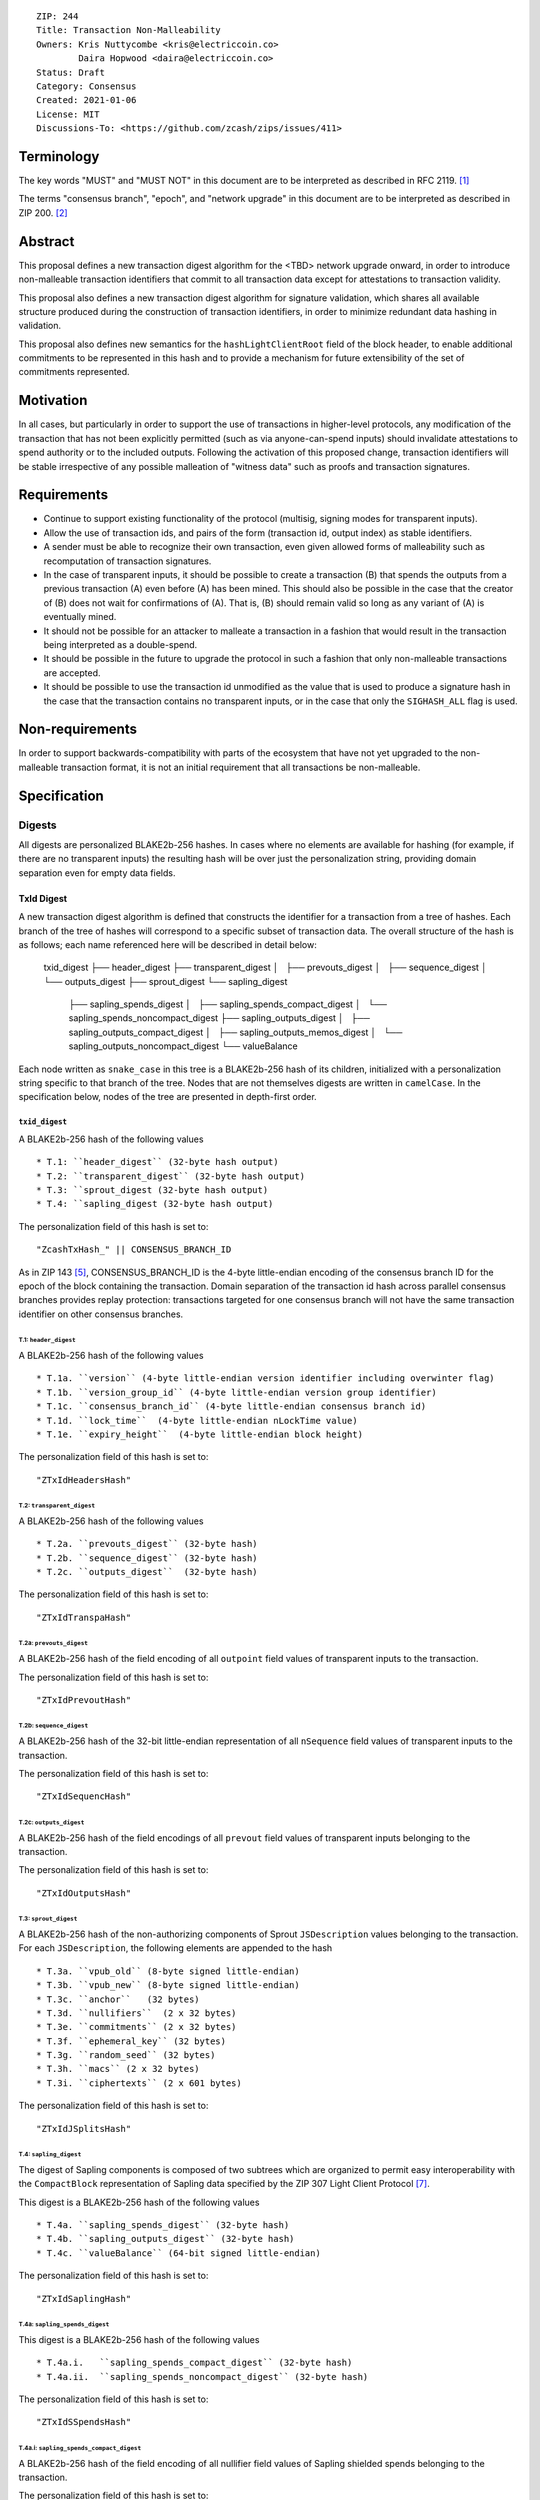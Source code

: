 ::

  ZIP: 244
  Title: Transaction Non-Malleability
  Owners: Kris Nuttycombe <kris@electriccoin.co>
          Daira Hopwood <daira@electriccoin.co>
  Status: Draft
  Category: Consensus
  Created: 2021-01-06
  License: MIT
  Discussions-To: <https://github.com/zcash/zips/issues/411>

===========
Terminology
===========

The key words "MUST" and "MUST NOT" in this document are to be interpreted as described in RFC 2119. [#RFC2119]_

The terms "consensus branch", "epoch", and "network upgrade" in this document are to be interpreted as
described in ZIP 200. [#zip-0200]_

========
Abstract
========

This proposal defines a new transaction digest algorithm for the <TBD> network upgrade
onward, in order to introduce non-malleable transaction identifiers that commit to
all transaction data except for attestations to transaction validity.

This proposal also defines a new transaction digest algorithm for signature validation,
which shares all available structure produced during the construction of transaction 
identifiers, in order to minimize redundant data hashing in validation.

This proposal also defines new semantics for the ``hashLightClientRoot`` field of the
block header, to enable additional commitments to be represented in this hash and to
provide a mechanism for future extensibility of the set of commitments represented.

==========
Motivation
==========

In all cases, but particularly in order to support the use of transactions in
higher-level protocols, any modification of the transaction that has not been
explicitly permitted (such as via anyone-can-spend inputs) should invalidate
attestations to spend authority or to the included outputs. Following the activation
of this proposed change, transaction identifiers will be stable irrespective of 
any possible malleation of "witness data" such as proofs and transaction
signatures.

============
Requirements
============

- Continue to support existing functionality of the protocol (multisig, 
  signing modes for transparent inputs).

- Allow the use of transaction ids, and pairs of the form (transaction id,
  output index) as stable identifiers. 

- A sender must be able to recognize their own transaction, even given allowed
  forms of malleability such as recomputation of transaction signatures.

- In the case of transparent inputs, it should be possible to create a
  transaction (B) that spends the outputs from a previous transaction (A) even
  before (A) has been mined. This should also be possible in the case that the
  creator of (B) does not wait for confirmations of (A). That is, (B) should remain
  valid so long as any variant of (A) is eventually mined.

- It should not be possible for an attacker to malleate a transaction in a
  fashion that would result in the transaction being interpreted as a
  double-spend.

- It should be possible in the future to upgrade the protocol in such a fashion
  that only non-malleable transactions are accepted.

- It should be possible to use the transaction id unmodified as the value that
  is used to produce a signature hash in the case that the transaction contains
  no transparent inputs, or in the case that only the ``SIGHASH_ALL`` flag is
  used. 


================
Non-requirements
================

In order to support backwards-compatibility with parts of the ecosystem that
have not yet upgraded to the non-malleable transaction format, it is not an
initial requirement that all transactions be non-malleable.

=============
Specification
=============

-------
Digests
-------

All digests are personalized BLAKE2b-256 hashes. In cases where no elements are
available for hashing (for example, if there are no transparent inputs) the resulting hash
will be over just the personalization string, providing domain separation even for
empty data fields.

TxId Digest
===========

A new transaction digest algorithm is defined that constructs the identifier for
a transaction from a tree of hashes. Each branch of the tree of hashes will
correspond to a specific subset of transaction data. The overall structure of 
the hash is as follows; each name referenced here will be described in detail
below:

    txid_digest
    ├── header_digest
    ├── transparent_digest
    │   ├── prevouts_digest
    │   ├── sequence_digest
    │   └── outputs_digest
    ├── sprout_digest
    └── sapling_digest
        ├── sapling_spends_digest
        │   ├── sapling_spends_compact_digest
        │   └── sapling_spends_noncompact_digest
        ├── sapling_outputs_digest
        │   ├── sapling_outputs_compact_digest
        │   ├── sapling_outputs_memos_digest
        │   └── sapling_outputs_noncompact_digest
        └── valueBalance

Each node written as ``snake_case`` in this tree is a BLAKE2b-256 hash of its 
children, initialized with a personalization string specific to that branch 
of the tree. Nodes that are not themselves digests are written in ``camelCase``. 
In the specification below, nodes of the tree are presented in depth-first order.

``txid_digest``
--------------
A BLAKE2b-256 hash of the following values ::

   * T.1: ``header_digest`` (32-byte hash output)
   * T.2: ``transparent_digest`` (32-byte hash output)
   * T.3: ``sprout_digest (32-byte hash output)
   * T.4: ``sapling_digest (32-byte hash output)

The personalization field of this hash is set to::

  "ZcashTxHash_" || CONSENSUS_BRANCH_ID

As in ZIP 143 [#zip-0143]_, CONSENSUS_BRANCH_ID is the 4-byte little-endian encoding of
the consensus branch ID for the epoch of the block containing the transaction. Domain
separation of the transaction id hash across parallel consensus branches provides replay
protection: transactions targeted for one consensus branch will not have the same
transaction identifier on other consensus branches.

T.1: ``header_digest``
`````````````````````````
A BLAKE2b-256 hash of the following values ::

* T.1a. ``version`` (4-byte little-endian version identifier including overwinter flag)
* T.1b. ``version_group_id`` (4-byte little-endian version group identifier)
* T.1c. ``consensus_branch_id`` (4-byte little-endian consensus branch id)
* T.1d. ``lock_time``  (4-byte little-endian nLockTime value)
* T.1e. ``expiry_height``  (4-byte little-endian block height)

The personalization field of this hash is set to::

  "ZTxIdHeadersHash"

T.2: ``transparent_digest``
`````````````````````````
A BLAKE2b-256 hash of the following values ::

* T.2a. ``prevouts_digest`` (32-byte hash)
* T.2b. ``sequence_digest`` (32-byte hash)
* T.2c. ``outputs_digest``  (32-byte hash)

The personalization field of this hash is set to::

  "ZTxIdTranspaHash"

T.2a: ``prevouts_digest``
'''''''''''''''''''''''
A BLAKE2b-256 hash of the field encoding of all ``outpoint``
field values of transparent inputs to the transaction.

The personalization field of this hash is set to::

  "ZTxIdPrevoutHash"

T.2b: ``sequence_digest``
'''''''''''''''''''''''
A BLAKE2b-256 hash of the 32-bit little-endian representation of all ``nSequence``
field values of transparent inputs to the transaction.

The personalization field of this hash is set to::

  "ZTxIdSequencHash"

T.2c: ``outputs_digest``
''''''''''''''''''''''
A BLAKE2b-256 hash of the field encodings of all ``prevout`` field values of 
transparent inputs belonging to the transaction.

The personalization field of this hash is set to::

  "ZTxIdOutputsHash"

T.3: ``sprout_digest``
`````````````````````````
A BLAKE2b-256 hash of the non-authorizing components of Sprout ``JSDescription`` values
belonging to the transaction. For each ``JSDescription``, the following elements are
appended to the hash ::

* T.3a. ``vpub_old`` (8-byte signed little-endian)
* T.3b. ``vpub_new`` (8-byte signed little-endian)
* T.3c. ``anchor``   (32 bytes)
* T.3d. ``nullifiers``  (2 x 32 bytes)
* T.3e. ``commitments`` (2 x 32 bytes)
* T.3f. ``ephemeral_key`` (32 bytes)
* T.3g. ``random_seed`` (32 bytes)
* T.3h. ``macs`` (2 x 32 bytes)
* T.3i. ``ciphertexts`` (2 x 601 bytes)

The personalization field of this hash is set to::

  "ZTxIdJSplitsHash"

T.4: ``sapling_digest``
`````````````````````
The digest of Sapling components is composed of two subtrees which are organized to 
permit easy interoperability with the ``CompactBlock`` representation of Sapling data
specified by the ZIP 307 Light Client Protocol [#zip-0307]_.

This digest is a BLAKE2b-256 hash of the following values ::

   * T.4a. ``sapling_spends_digest`` (32-byte hash)
   * T.4b. ``sapling_outputs_digest`` (32-byte hash)
   * T.4c. ``valueBalance`` (64-bit signed little-endian)

The personalization field of this hash is set to::

  "ZTxIdSaplingHash"

T.4a: ``sapling_spends_digest``
''''''''''''''''''''''''''''''
This digest is a BLAKE2b-256 hash of the following values ::

   * T.4a.i.   ``sapling_spends_compact_digest`` (32-byte hash)
   * T.4a.ii.  ``sapling_spends_noncompact_digest`` (32-byte hash)

The personalization field of this hash is set to::

  "ZTxIdSSpendsHash"

T.4a.i: ``sapling_spends_compact_digest``
.......................................
A BLAKE2b-256 hash of the field encoding of all nullifier field
values of Sapling shielded spends belonging to the transaction.

The personalization field of this hash is set to::

  "ZTxIdSSpendCHash"

T.4a.ii: ``sapling_spends_noncompact_digest``
...........................................
A BLAKE2b-256 hash of the non-nullifier information for all Sapling shielded spends
belonging to the transaction, excluding zkproof data. For each spend, the following
elements are included in the hash:: 

   * T.4a.ii.1 ``cv``      (field encoding bytes)
   * T.4a.ii.2 ``anchor``  (field encoding bytes)
   * T.4a.ii.3 ``rk``      (field encoding bytes)

The personalization field of this hash is set to::

  "ZTxIdSSpendNHash"

T.4b: ``sapling_outputs_digest``
'''''''''''''''''''''''''''''''
This digest is a BLAKE2b-256 hash of the following values ::

   * T.4a.i.   ``sapling_outputs_compact_digest`` (32-byte hash)
   * T.4b.ii.  ``sapling_outputs_memos_digest`` (32-byte hash)
   * T.4b.iii. ``sapling_outputs_noncompact_digest`` (32-byte hash)

The personalization field of this hash is set to::

  "ZTxIdSOutputHash"

T.4b.i: ``sapling_outputs_compact_digest``
.........................................
A BLAKE2b-256 hash of the subset of Sapling output information included in the 
ZIP-307 [#zip-0307]_ ``CompactBlock`` format for all Sapling shielded outputs
belonging to the transaction. For each output, the following elements are included
in the hash:: 

   * T.4b.i.1 ``cmu``                  (field encoding bytes)
   * T.4b.i.2 ``ephemeral_key``        (field encoding bytes)
   * T.4b.i.3 ``enc_ciphertext[..52]`` (First 52 bytes of field encoding)

The personalization field of this hash is set to::

  "ZTxIdSOutC__Hash"

T.4a.ii: ``sapling_outputs_memos_digest``
........................................
A BLAKE2b-256 hash of the subset of Sapling shielded memo field data for all Sapling 
shielded outputs belonging to the transaction. For each output, the following elements 
are included in the hash:: 

   * T.4b.ii.1 ``enc_ciphertext[52..564] (contents of the encrypted memo field)

The personalization field of this hash is set to::

  "ZTxIdSOutM__Hash"

T.4a.iii: ``sapling_outputs_noncompact_digest``
..............................................
A BLAKE2b-256 hash of the remaining subset of Sapling output information **not** included
in the ZIP 307 [#zip-0307]_ ``CompactBlock`` format, excluding zkproof data, for all
Sapling shielded outputs belonging to the transaction. For each output, the following
elements are included in the hash:: 

   * T.4b.iii.1 ``cv``                    (field encoding bytes)
   * T.4b.iii.2 ``enc_ciphertext[564..]`` (post-memo suffix of field encoding)
   * T.4b.iii.3 ``out_ciphertext``        (field encoding bytes)

The personalization field of this hash is set to::

  "ZTxIdSOutN__Hash" (2 underscore characters)

Signature Digest
================

A new per-input transaction digest algorithm that constructs a hash that may be signed
by a transaction creator to commit to the effects of the transaction. In the
case that the transaction consumes no transparent inputs, it should be possible
to just sign the transaction identifier produced by the ``TxId Digest`` algorithm.
In the case that transparent inputs are present, this algorithm follows closely
the ZIP 143 [#zip-0143]_ algorithm.

The overall structure of the hash is as follows; each name referenced here will be
described in detail below:

    signature_digest
    ├── header_digest
    ├── transparent_digest
    ├── sprout_digest
    └── sapling_digest

``signature_digest``
--------------------
A BLAKE2b-256 hash of the following values ::

   * S.1: ``header_digest`` (32-byte hash output)
   * S.2: ``transparent_digest`` (32-byte hash output)
   * S.3: ``sprout_digest (32-byte hash output)
   * S.4: ``sapling_digest (32-byte hash output)

The personalization field of this hash is set to::

  "ZcashTxHash_" || CONSENSUS_BRANCH_ID

This value must have the same personalization as the top hash of the transaction
identifier digest tree, in order to make it possible to sign the transaction id
in the case that there are no transparent inputs.

S.1: ``header_digest``
`````````````````````````
Identical to that specified for the transaction identifier.

S.2: ``transparent_digest``
`````````````````````````
If we are producing a hash for the signature over a transparent input,
the value of the digest produced here depends upon the value of a ``hash_type``
flag as in ZIP 143 [#zip-0143]_ and BIP 143 [#bip-0143]_.

The construction of each component below depends upon the values of the 
hash_type flag bits. Each component will be described separately

This digest is a BLAKE2b-256 hash of the following values ::

   * S.2a. ``prevouts_digest`` (32-byte hash)
   * S.2b. ``sequence_digest`` (32-byte hash)
   * S.2c. ``outputs_digest`` (32-byte hash)
   * S.2d. ``txin_sig_digest`` (32-byte hash)

The personalization field of this hash is set to::

   "ZTxIdTranspaHash"

S.2a: ``prevouts_digest``
'''''''''''''''''''''''
This is a BLAKE2b-256 hash initialized with the personalization field value 
"ZTxIdPrevoutHash". 

If the ``SIGHASH_ANYONECANPAY`` flag is set::

   * the hash is immediately finalized, without being updated with any
     additional data

otherwise::

   * identical to the value of ``prevouts_digest`` as specified for the
     transaction identifier in section T.2a.

S.2b: ``sequence_digest``
'''''''''''''''''''''''
This is a BLAKE2b-256 hash initialized with the personalization field value 
"ZTxIdSequencHash". 

If any of the ``SIGHASH_ANYONECANPAY``, ``SIGHASH_SINGLE``, or ``SIGHASH_NONE`` flags are
set::

   * the hash is immediately finalized, without being updated with any
     additional data

otherwise::

   * identical to the value of ``sequence_digest`` as specified for the
     transaction identifier in section T.2b.

S.2c: ``outputs_digest``
'''''''''''''''''''''''
This is a BLAKE2b-256 hash initialized with the personalization field value 
"ZTxIdOutputsHash". 

If the ``SIGHASH_SINGLE`` flag is set and the signature hash is being computed for a
transparent input::

   * the hash is updated with the field encoding of the ``prevout`` field value 
     of the input, then finalized

If the ``SIGHASH_SINGLE`` flag is set and the signature is being computed for
a shielded input, or if the ``SIGHASH_NONE`` flag is set::

   * the hash is immediately finalized, without being updated with any
     additional data

otherwise::

   * identical to the value of ``outputs_digest`` as specified for the
     transaction identifier in section T.2c.

S.2d: ``txin_sig_digest``
'''''''''''''''''''''''''
This is a BLAKE2b-256 hash initialized with the personalization field value
"Zcash___TxInHash" (3 underscores).

If the signature hash is being computed for a transparent input, the hash
is updated with the following properties of that input::

   * S.2d.i.   ``prevout``     (field encoding)
   * S.2d.ii.  ``script_code`` (field encoding)
   * S.2d.iii. ``value``       (8-byte signed little-endian)
   * S.2d.iv.  ``nSequence``   (4-byte unsigned little-endian)

otherwise::
   
   * the hash is immediately finalized, without being updated with any
     additional data

S.3: ``sprout_digest``
`````````````````````````
Identical to that specified for the transaction identifier.

S.4: ``sapling_digest``
`````````````````````````
Identical to that specified for the transaction identifier.

Authorizing Data Commitment
===========================

A new transaction digest algorithm is defined that constructs a digest which commits
to the authorizing data of a transaction from a tree of BLAKE2b-256 hashes. 
The overall structure of the hash is as follows:

    auth_digest
    ├── transparent_scripts_digest
    ├── sprout_sigs_digest
    └── sapling_sigs_digest

Each node written as ``snake_case`` in this tree is a BLAKE2b-256 hash of authorizing
data of the transaction.

The pair (Transaction Identifier, Auth Commitment) constitutes a commitment to all the
data of a serialized transaction that may be included in a block. 

``auth_digest``
--------------
A BLAKE2b-256 hash of the following values ::

   * ``transparent_scripts_digest`` (32-byte hash output)
   * ``sprout_auth_digest (32-byte hash output)
   * ``sapling_auth_digest (32-byte hash output)

The personalization field of this hash is set to::

  "ZTxAuth_____Hash" (5 underscore characters)

1: ``transparent_scripts_digest``
`````````````````````````````````
A BLAKE2b-256 hash of the field encoding of the Bitcoin script associated 
with each transparent input belonging to the transaction.

The personalization field of this hash is set to::

  "ZTxAuthTransHash"

2: ``sprout_auth_digest``
```````````````````````````
A BLAKE2b-256 hash of the field encoding of the zkproof values of each
``JSDescription`` belonging to the transaction.

   * 2a. ``zkproofs``         (field encoding bytes)
   * 2b. ``joinsplit_pubkey``    
   * 2b. ``joinsplit_sig``     

The personalization field of this hash is set to::

  "ZTxAuthSprouHash"

3: ``sapling_auth_digest``
```````````````````````````
A BLAKE2b-256 hash of the field encoding of the Sapling zkproof values
of each Sapling spend description and output description belonging to 
the transaction, followed by the field encoding of the binding signature ::

   * 3a. ``spend_zkproofs``  (field encoding bytes)
   * 3b. ``output_zkproofs`` (field encoding bytes)
   * 3c. ``binding_sig``     

The personalization field of this hash is set to::

  "ZTxAuthSapliHash"

--------------------
Block Header Changes
--------------------

The nonmalleable transaction identifier specified by this ZIP will be used
in the place of the current malleable transaction identifier within the
Merkel tree committed to by the ``hashMerkleRoot`` value. However, this 
change now means that ``hashMerkleRoot`` is not sufficient to fully commit
to the transaction data, including witnesses, that appear within the block.

As a consequence, we now need to add a new commitment to the block header.
This commitment will be the root of a Merkle tree that has parallel structure
to the tree committed to by ``hashMerkleRoot`` (a path through this merkle
tree to a transaction identifies the same transaction as that path reaches
in the tree rooted at ``hashMerkleRoot``) but where the leaves are hashes
produced according to the :ref:`Authorizing Data Commitment<Authorizing Data Commitment>` 
specification.

This new commitment is named ``hashAuthDataRoot`` and is the root of a left-dense
binary merkle tree of transaction authorizing data commitments. Empty internal nodes 
and leaves in the merkle tree (nodes without children) have the "null" hash value 
``[0u8; 32]``. Hashes in this tree are BLAKE2b-256 hashes personalized by the string
``"ZcashAuthDatHash"``.

Changing the block header format to allow space for an additional 
commitment is somewhat invasive. Instead, the name and meaning of the 
``hashLightClientRoot`` field is changed.

``hashLightClientRoot`` is renamed to ``hashBlockCommitments``. The value
of this hash is the BLAKE2b-256 hash personalized by the string ``"ZcashBlockCommit"``
of the following elements::

   * ``hashLightClientRoot`` as described in ZIP 221 [#zip-0221]_
   * ``hashAuthDataRoot`` 


========================
Reference implementation
========================

- https://github.com/zcash/librustzcash/pull/319/files

==========
References
==========

.. [#RFC2119] `RFC 2119: Key words for use in RFCs to Indicate Requirement Levels <https://www.rfc-editor.org/rfc/rfc2119.html>`_
.. [#zip-0200] `ZIP 200: Network Upgrade Activation Mechanism <https://zips.z.cash/zip-0200>`_
.. [#zip-0221] `ZIP 221: FlyClient - Consensus Layer Changes <https://zips.z.cash/zip-0221>`_
.. [#zip-0076] `ZIP 76: Transaction Signature Validation before Overwinter <https://zips.z.cash/zip-0076>`_
.. [#zip-0143] `ZIP 143: Transaction Signature Validation for Overwinter <https://zips.z.cash/zip-0143>`_
.. [#bip-0143] `Transaction Signature Verification for Version 0 Witness Program <https://github.com/bitcoin/bips/blob/master/bip-0143.mediawiki>`_
.. [#zip-0307] `ZIP 307: Light Client Protocol for Payment Detection <https://zips.z.cash/zip-0307>`_

